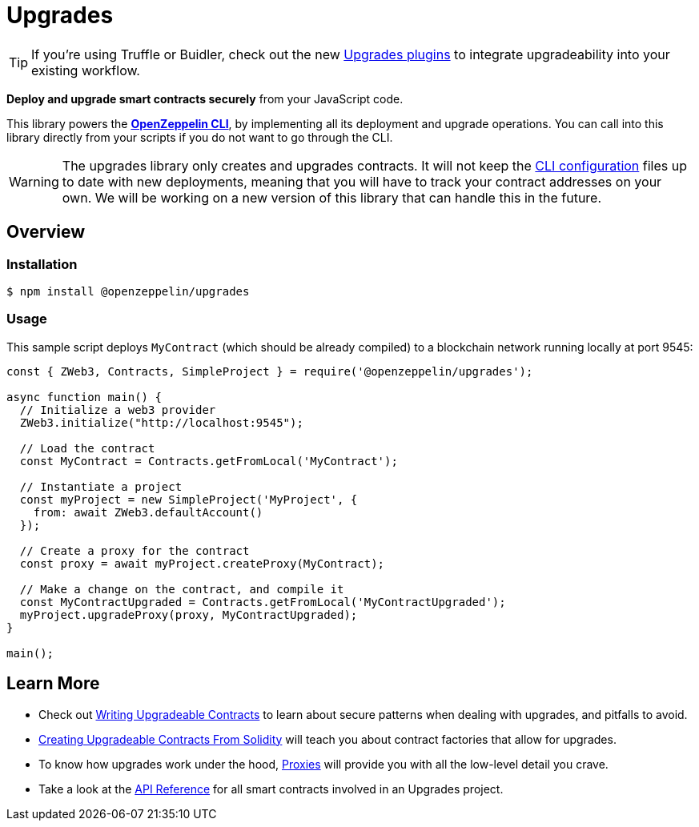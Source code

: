 = Upgrades

TIP: If you're using Truffle or Buidler, check out the new https://github.com/OpenZeppelin/openzeppelin-upgrades[Upgrades plugins] to integrate upgradeability into your existing workflow.

*Deploy and upgrade smart contracts securely* from your JavaScript code.

This library powers the xref:cli::index.adoc[*OpenZeppelin CLI*], by implementing all its deployment and upgrade operations. You can call into this library directly from your scripts if you do not want to go through the CLI.

WARNING: The upgrades library only creates and upgrades contracts. It will not keep the xref:cli::configuration.adoc[CLI configuration] files up to date with new deployments, meaning that you will have to track your contract addresses on your own. We will be working on a new version of this library that can handle this in the future.

== Overview

=== Installation

```console
$ npm install @openzeppelin/upgrades
```

=== Usage

This sample script deploys `MyContract` (which should be already compiled) to a blockchain network running locally at port 9545:

```javascript
const { ZWeb3, Contracts, SimpleProject } = require('@openzeppelin/upgrades');

async function main() {
  // Initialize a web3 provider
  ZWeb3.initialize("http://localhost:9545");

  // Load the contract
  const MyContract = Contracts.getFromLocal('MyContract');

  // Instantiate a project
  const myProject = new SimpleProject('MyProject', {
    from: await ZWeb3.defaultAccount()
  });

  // Create a proxy for the contract
  const proxy = await myProject.createProxy(MyContract);

  // Make a change on the contract, and compile it
  const MyContractUpgraded = Contracts.getFromLocal('MyContractUpgraded');
  myProject.upgradeProxy(proxy, MyContractUpgraded);
}

main();
```

== Learn More

 * Check out xref:writing-upgradeable.adoc[Writing Upgradeable Contracts] to learn about secure patterns when dealing with upgrades, and pitfalls to avoid.
 * xref:writing-upgradeable.adoc[Creating Upgradeable Contracts From Solidity] will teach you about contract factories that allow for upgrades.
 * To know how upgrades work under the hood, xref:proxies.adoc[Proxies] will provide you with all the low-level detail you crave.
 * Take a look at the xref:api.adoc[API Reference] for all smart contracts involved in an Upgrades project.
